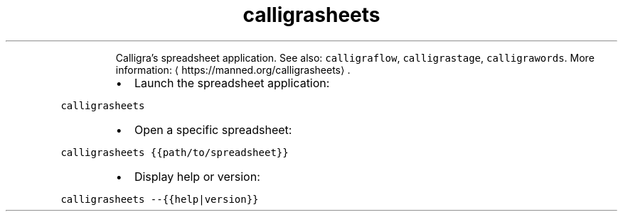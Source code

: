 .TH calligrasheets
.PP
.RS
Calligra's spreadsheet application.
See also: \fB\fCcalligraflow\fR, \fB\fCcalligrastage\fR, \fB\fCcalligrawords\fR\&.
More information: \[la]https://manned.org/calligrasheets\[ra]\&.
.RE
.RS
.IP \(bu 2
Launch the spreadsheet application:
.RE
.PP
\fB\fCcalligrasheets\fR
.RS
.IP \(bu 2
Open a specific spreadsheet:
.RE
.PP
\fB\fCcalligrasheets {{path/to/spreadsheet}}\fR
.RS
.IP \(bu 2
Display help or version:
.RE
.PP
\fB\fCcalligrasheets \-\-{{help|version}}\fR
